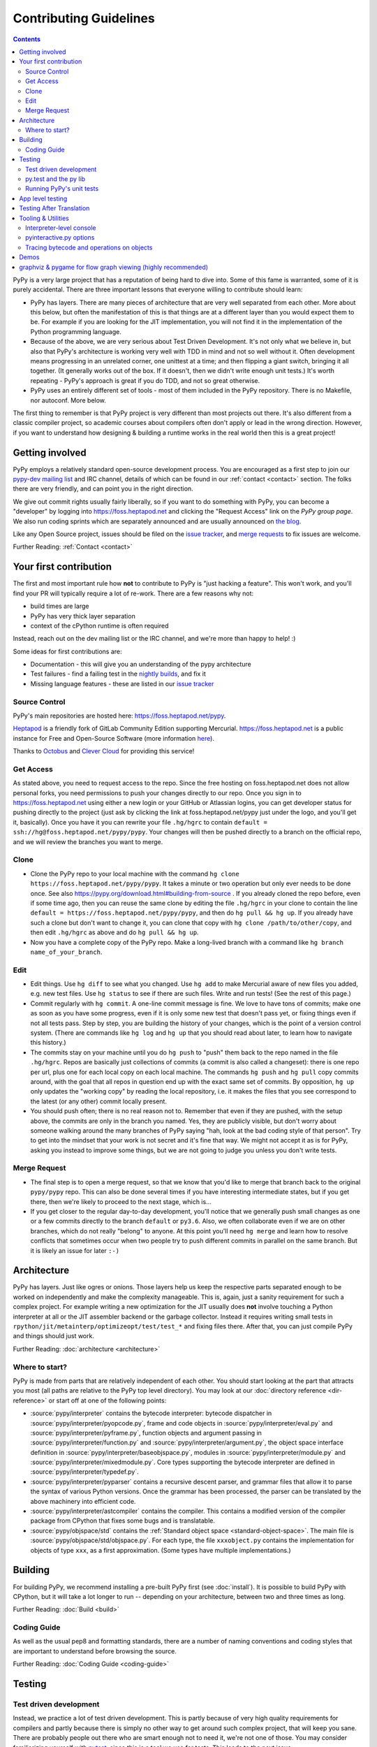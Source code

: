 Contributing Guidelines
===========================

.. contents::

PyPy is a very large project that has a reputation of being hard to dive into.
Some of this fame is warranted, some of it is purely accidental. There are three
important lessons that everyone willing to contribute should learn:

* PyPy has layers. There are many pieces of architecture that are very well
  separated from each other. More about this below, but often the manifestation
  of this is that things are at a different layer than you would expect them
  to be. For example if you are looking for the JIT implementation, you will
  not find it in the implementation of the Python programming language.

* Because of the above, we are very serious about Test Driven Development.
  It's not only what we believe in, but also that PyPy's architecture is
  working very well with TDD in mind and not so well without it. Often
  development means progressing in an unrelated corner, one unittest
  at a time; and then flipping a giant switch, bringing it all together.
  (It generally works out of the box.  If it doesn't, then we didn't
  write enough unit tests.)  It's worth repeating - PyPy's
  approach is great if you do TDD, and not so great otherwise.

* PyPy uses an entirely different set of tools - most of them included
  in the PyPy repository. There is no Makefile, nor autoconf. More below.

The first thing to remember is that PyPy project is very different than most
projects out there. It's also different from a classic compiler project,
so academic courses about compilers often don't apply or lead in the wrong
direction. However, if you want to understand how designing & building a runtime
works in the real world then this is a great project!

Getting involved
^^^^^^^^^^^^^^^^

PyPy employs a relatively standard open-source development process. You are
encouraged as a first step to join our `pypy-dev mailing list`_ and IRC channel,
details of which can be found in our :ref:`contact <contact>` section. The folks
there are very friendly, and can point you in the right direction.

We give out commit rights usually fairly liberally, so if you want to do something
with PyPy, you can become a "developer" by logging into https://foss.heptapod.net
and clicking the "Request Access" link on the `PyPy group page`. We also run
coding sprints which are separately announced and are usually announced on `the
blog`_.

Like any Open Source project, issues should be filed on the `issue tracker`_,
and `merge requests`_ to fix issues are welcome.

Further Reading: :ref:`Contact <contact>`

.. _the blog: https://morepypy.blogspot.com
.. _pypy-dev mailing list: https://mail.python.org/mailman/listinfo/pypy-dev
.. _`PyPy group page`: https://foss.heptapod.net/pypy
.. _`merge requests`: https://foss.heptapod.net/heptapod/foss.heptapod.net/-/merge_requests


Your first contribution
^^^^^^^^^^^^^^^^^^^^^^^

The first and most important rule how **not** to contribute to PyPy is
"just hacking a feature". This won't work, and you'll find your PR will typically
require a lot of re-work. There are a few reasons why not:

* build times are large
* PyPy has very thick layer separation
* context of the cPython runtime is often required

Instead, reach out on the dev mailing list or the IRC channel, and we're more
than happy to help! :)

Some ideas for first contributions are:

* Documentation - this will give you an understanding of the pypy architecture
* Test failures - find a failing test in the `nightly builds`_, and fix it
* Missing language features - these are listed in our `issue tracker`_

.. _nightly builds: https://buildbot.pypy.org/nightly/
.. _issue tracker: https://foss.heptapod.net/pypy/pypy/issues

Source Control
--------------

PyPy's main repositories are hosted here: https://foss.heptapod.net/pypy.

`Heptapod <https://heptapod.net/>`_ is a friendly fork of GitLab Community
Edition supporting Mercurial. https://foss.heptapod.net is a public instance
for Free and Open-Source Software (more information `here
<https://foss.heptapod.net/heptapod/foss.heptapod.net>`_).

Thanks to `Octobus <https://octobus.net/>`_ and `Clever Cloud
<https://www.clever-cloud.com>`_ for providing this service!

.. raw:: html

   <h1 align="center">
     <a href="https://foss.heptapod.net/heptapod/foss.heptapod.net">
       <img width="500" alt="Octobus + Clever Cloud"
            src="https://foss.heptapod.net/heptapod/slides/2020-FOSDEM/raw/branch/default/octobus+clever.png"
            >
     </a>
   </h1>

Get Access
----------

As stated above, you need to request access to the repo.
Since the free hosting on foss.heptapod.net does not allow personal forks, you
need permissions to push your changes directly to our repo. Once you sign in to
https://foss.heptapod.net using either a new login or your GitHub or Atlassian
logins, you can get developer status for pushing directly to
the project (just ask by clicking the link at foss.heptapod.net/pypy just under
the logo, and you'll get it, basically).  Once you have it you can rewrite your
file ``.hg/hgrc`` to contain ``default = ssh://hg@foss.heptapod.net/pypy/pypy``.
Your changes will then be pushed directly to a branch on the official repo, and
we will review the branches you want to merge.

Clone
-----

* Clone the PyPy repo to your local machine with the command
  ``hg clone https://foss.heptapod.net/pypy/pypy``.  It takes a minute or two
  operation but only ever needs to be done once.  See also
  https://pypy.org/download.html#building-from-source .
  If you already cloned the repo before, even if some time ago,
  then you can reuse the same clone by editing the file ``.hg/hgrc`` in
  your clone to contain the line ``default =
  https://foss.heptapod.net/pypy/pypy``, and then do ``hg pull && hg
  up``.  If you already have such a clone but don't want to change it,
  you can clone that copy with ``hg clone /path/to/other/copy``, and
  then edit ``.hg/hgrc`` as above and do ``hg pull && hg up``.

* Now you have a complete copy of the PyPy repo.  Make a long-lived branch
  with a command like ``hg branch name_of_your_branch``.

Edit
----

* Edit things.  Use ``hg diff`` to see what you changed.  Use ``hg add``
  to make Mercurial aware of new files you added, e.g. new test files.
  Use ``hg status`` to see if there are such files.  Write and run tests!
  (See the rest of this page.)

* Commit regularly with ``hg commit``.  A one-line commit message is
  fine.  We love to have tons of commits; make one as soon as you have
  some progress, even if it is only some new test that doesn't pass yet,
  or fixing things even if not all tests pass.  Step by step, you are
  building the history of your changes, which is the point of a version
  control system.  (There are commands like ``hg log`` and ``hg up``
  that you should read about later, to learn how to navigate this
  history.)

* The commits stay on your machine until you do ``hg push`` to "push"
  them back to the repo named in the file ``.hg/hgrc``.  Repos are
  basically just collections of commits (a commit is also called a
  changeset): there is one repo per url, plus one for each local copy on
  each local machine.  The commands ``hg push`` and ``hg pull`` copy
  commits around, with the goal that all repos in question end up with
  the exact same set of commits.  By opposition, ``hg up`` only updates
  the "working copy" by reading the local repository, i.e. it makes the
  files that you see correspond to the latest (or any other) commit
  locally present.

* You should push often; there is no real reason not to.  Remember that
  even if they are pushed, with the setup above, the commits are only in the
  branch you
  named.  Yes, they are publicly visible, but don't worry about someone
  walking around the many branches of PyPy saying "hah, look
  at the bad coding style of that person".  Try to get into the mindset
  that your work is not secret and it's fine that way.  We might not
  accept it as is for PyPy, asking you instead to improve some things,
  but we are not going to judge you unless you don't write tests.

Merge Request
-------------

* The final step is to open a merge request, so that we know that you'd
  like to merge that branch back to the original ``pypy/pypy`` repo.
  This can also be done several times if you have interesting
  intermediate states, but if you get there, then we're likely to
  proceed to the next stage, which is...

* If you get closer to the regular day-to-day development, you'll notice
  that we generally push small changes as one or a few commits directly
  to the branch ``default`` or ``py3.6``.  Also, we often collaborate even if
  we are on other branches, which do not really "belong" to anyone.  At this
  point you'll need ``hg merge`` and learn how to resolve conflicts that
  sometimes occur when two people try to push different commits in
  parallel on the same branch.  But it is likely an issue for later ``:-)``

Architecture
^^^^^^^^^^^^

PyPy has layers. Just like ogres or onions. Those layers help us keep the
respective parts separated enough to be worked on independently and make the
complexity manageable. This is, again, just a sanity requirement for such
a complex project. For example writing a new optimization for the JIT usually
does **not** involve touching a Python interpreter at all or the JIT assembler
backend or the garbage collector. Instead it requires writing small tests in
``rpython/jit/metainterp/optimizeopt/test/test_*`` and fixing files there.
After that, you can just compile PyPy and things should just work.

Further Reading: :doc:`architecture <architecture>`

Where to start?
---------------

PyPy is made from parts that are relatively independent of each other.
You should start looking at the part that attracts you most (all paths are
relative to the PyPy top level directory).  You may look at our
:doc:`directory reference <dir-reference>` or start off at one of the following
points:

*  :source:`pypy/interpreter` contains the bytecode interpreter: bytecode dispatcher
   in :source:`pypy/interpreter/pyopcode.py`, frame and code objects in
   :source:`pypy/interpreter/eval.py` and :source:`pypy/interpreter/pyframe.py`,
   function objects and argument passing in :source:`pypy/interpreter/function.py`
   and :source:`pypy/interpreter/argument.py`, the object space interface
   definition in :source:`pypy/interpreter/baseobjspace.py`, modules in
   :source:`pypy/interpreter/module.py` and :source:`pypy/interpreter/mixedmodule.py`.
   Core types supporting the bytecode interpreter are defined in
   :source:`pypy/interpreter/typedef.py`.

*  :source:`pypy/interpreter/pyparser` contains a recursive descent parser,
   and grammar files that allow it to parse the syntax of various Python
   versions. Once the grammar has been processed, the parser can be
   translated by the above machinery into efficient code.

*  :source:`pypy/interpreter/astcompiler` contains the compiler.  This
   contains a modified version of the compiler package from CPython
   that fixes some bugs and is translatable.

*  :source:`pypy/objspace/std` contains the
   :ref:`Standard object space <standard-object-space>`.  The main file
   is :source:`pypy/objspace/std/objspace.py`.  For each type, the file
   ``xxxobject.py`` contains the implementation for objects of type ``xxx``,
   as a first approximation.  (Some types have multiple implementations.)

Building
^^^^^^^^

For building PyPy, we recommend installing a pre-built PyPy first (see
:doc:`install`). It is possible to build PyPy with CPython, but it will take a
lot longer to run -- depending on your architecture, between two and three
times as long.

Further Reading: :doc:`Build <build>`

Coding Guide
------------

As well as the usual pep8 and formatting standards, there are a number of
naming conventions and coding styles that are important to understand before
browsing the source.

Further Reading: :doc:`Coding Guide <coding-guide>`

Testing
^^^^^^^

Test driven development
-----------------------

Instead, we practice a lot of test driven development. This is partly because
of very high quality requirements for compilers and partly because there is
simply no other way to get around such complex project, that will keep you sane.
There are probably people out there who are smart enough not to need it, we're
not one of those. You may consider familiarizing yourself with `pytest`_,
since this is a tool we use for tests.
This leads to the next issue:

.. _pytest: https://pytest.org/

py.test and the py lib
----------------------

The `py.test testing tool`_ drives all our testing needs.

We use the `py library`_ for filesystem path manipulations, terminal
writing, logging and some other support  functionality.

You don't necessarily need to install these two libraries because
we also ship them inlined in the PyPy source tree.

.. _py library: https://pylib.readthedocs.org/

Running PyPy's unit tests
-------------------------

PyPy development always was and is still thoroughly test-driven.
There are two modes of tests: those that run on top of RPython before
translation (untranslated tests) and those that run on top of a translated
``pypy`` (app tests). Since RPython is a dialect of Python2, the untranslated
tests run with a python2 host. 

The PyPy source tree comes with an inlined version of ``py.test``
which you can invoke by typing::

    python2 pytest.py -h

You will need the `build requirements`_ to run tests successfully, since many of
them compile little pieces of PyPy and then run the tests inside that minimal
interpreter. The `cpyext` tests also require `pycparser`, and many tests build
cases with `hypothesis`.

Now on to running some tests.  PyPy has many different test directories
and you can use shell completion to point at directories or files::

    python2 pytest.py pypy/interpreter/test/test_pyframe.py

    # or for running tests of a whole subdirectory
    python2 pytest.py pypy/interpreter/

Beware trying to run "all" pypy tests by pointing to the root
directory or even the top level subdirectory ``pypy``.  It takes
hours and uses huge amounts of RAM and is not recommended.

To run CPython regression tests, you should start with a translated PyPy and
run the tests as you would with CPython (see below).  You can, however, also
attempt to run the tests before translation, but be aware that it is done with
a hack that doesn't work in all cases and it is usually extremely slow:
``py.test lib-python/2.7/test/test_datetime.py``.  Usually, a better idea is to
extract a minimal failing test of at most a few lines, and put it into one of
our own tests in ``pypy/*/test/``.

.. _`build requirements`: build.html#install-build-time-dependencies

App level testing
^^^^^^^^^^^^^^^^^

While the usual invocation of `python2 pytest.py` runs app-level tests on an
untranslated PyPy that runs on top of CPython, we have a test extension to run tests
directly on the host python. This is very convenient for modules such as
`cpyext`, to compare and contrast test results between CPython and PyPy.

App-level tests (ones whose file name start with ``apptest_`` not ``test_``)
run directly on the host interpreter when passing `-D` or
`--direct-apptest` to `pytest`::

    pypy3 -m pytest -D pypy/interpreter/test/apptest_pyframe.py

Mixed-level tests (the usual ones that start with ``test_``) are invoked by using the `-A` or `--runappdirect` option to
`pytest`::

    python2 pytest.py -A pypy/module/cpyext/test

where `python2` can be either `python2` or `pypy2`. On the `py3` branch, the
collection phase must be run with `python2` so untranslated tests are run
with::

    python2 pytest.py -A pypy/module/cpyext/test --python=path/to/pypy3


Testing After Translation
^^^^^^^^^^^^^^^^^^^^^^^^^

If you run translation, you will end up with a binary named ``pypy-c`` (or
``pypy3-c`` for the Python3 branches) in the directory where you ran the
translation.

To run a test from the standard CPython regression test suite, use the regular
Python way, i.e. (use the exact binary name)::

    ./pypy3-c -m test.test_datetime
    # or
    ./pypy3-c lib-python3/test/test_audit.py


Tooling & Utilities
^^^^^^^^^^^^^^^^^^^

If you are interested in the inner workings of the PyPy Python interpreter,
there are some features of the untranslated Python interpreter that allow you
to introspect its internals.


Interpreter-level console
-------------------------

To start interpreting Python with PyPy, install a C compiler that is
supported by distutils and use Python 2.7 or greater to run PyPy::

    cd pypy
    python bin/pyinteractive.py

After a few seconds (remember: this is running on top of CPython), you should
be at the PyPy prompt, which is the same as the Python prompt, but with an
extra ">".

If you press
<Ctrl-C> on the console you enter the interpreter-level console, a
usual CPython console.  You can then access internal objects of PyPy
(e.g. the :ref:`object space <objspace>`) and any variables you have created on the PyPy
prompt with the prefix ``w_``::

    >>>> a = 123
    >>>> <Ctrl-C>
    *** Entering interpreter-level console ***
    >>> w_a
    W_IntObject(123)

The mechanism works in both directions. If you define a variable with the ``w_`` prefix on the interpreter-level, you will see it on the app-level::

    >>> w_l = space.newlist([space.wrap(1), space.wrap("abc")])
    >>> <Ctrl-D>
    *** Leaving interpreter-level console ***

    KeyboardInterrupt
    >>>> l
    [1, 'abc']

Note that the prompt of the interpreter-level console is only '>>>' since
it runs on CPython level. If you want to return to PyPy, press <Ctrl-D> (under
Linux) or <Ctrl-Z>, <Enter> (under Windows).

Also note that not all modules are available by default in this mode (for
example: ``_continuation`` needed by ``greenlet``) , you may need to use one of
``--withmod-...`` command line options.

You may be interested in reading more about the distinction between
:ref:`interpreter-level and app-level <interpreter-level>`.

pyinteractive.py options
------------------------

To list the PyPy interpreter command line options, type::

    cd pypy
    python bin/pyinteractive.py --help

pyinteractive.py supports most of the options that CPython supports too (in addition to a
large amount of options that can be used to customize pyinteractive.py).
As an example of using PyPy from the command line, you could type::

    python pyinteractive.py --withmod-time -c "from test import pystone; pystone.main(10)"

Alternatively, as with regular Python, you can simply give a
script name on the command line::

    python pyinteractive.py --withmod-time ../../lib-python/2.7/test/pystone.py 10

The ``--withmod-xxx`` option enables the built-in module ``xxx``.  By
default almost none of them are, because initializing them takes time.
If you want anyway to enable all built-in modules, you can use
``--allworkingmodules``.

See our :doc:`configuration sections <config/index>` for details about what all the commandline
options do.


.. _trace example:

Tracing bytecode and operations on objects
------------------------------------------

You can use a simple tracing mode to monitor the interpretation of
bytecodes.  To enable it, set ``__pytrace__ = 1`` on the interactive
PyPy console::

    >>>> __pytrace__ = 1
    Tracing enabled
    >>>> x = 5
            <module>:           LOAD_CONST    0 (5)
            <module>:           STORE_NAME    0 (x)
            <module>:           LOAD_CONST    1 (None)
            <module>:           RETURN_VALUE    0
    >>>> x
            <module>:           LOAD_NAME    0 (x)
            <module>:           PRINT_EXPR    0
    5
            <module>:           LOAD_CONST    0 (None)
            <module>:           RETURN_VALUE    0
    >>>>


Demos
^^^^^

The `example-interpreter`_ repository contains an example interpreter
written using the RPython translation toolchain.

.. _example-interpreter: https://foss.heptapod.net/pypy/example-interpreter


graphviz & pygame for flow graph viewing (highly recommended)
^^^^^^^^^^^^^^^^^^^^^^^^^^^^^^^^^^^^^^^^^^^^^^^^^^^^^^^^^^^^^

graphviz and pygame are both necessary if you want to look at generated flow
graphs:

    graphviz: https://www.graphviz.org/Download.php

    pygame: https://www.pygame.org/download.shtml

